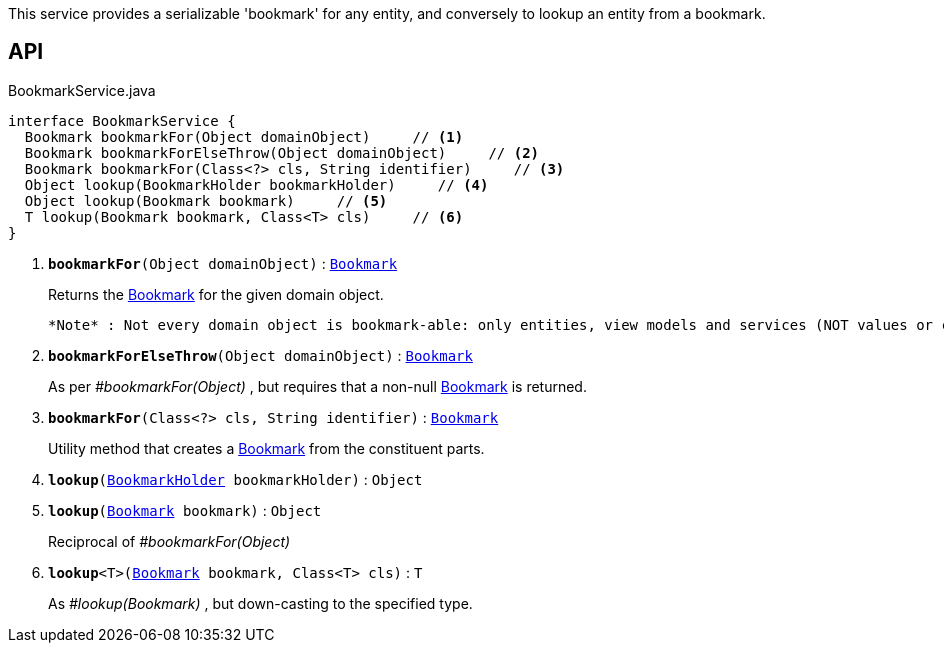 :Notice: Licensed to the Apache Software Foundation (ASF) under one or more contributor license agreements. See the NOTICE file distributed with this work for additional information regarding copyright ownership. The ASF licenses this file to you under the Apache License, Version 2.0 (the "License"); you may not use this file except in compliance with the License. You may obtain a copy of the License at. http://www.apache.org/licenses/LICENSE-2.0 . Unless required by applicable law or agreed to in writing, software distributed under the License is distributed on an "AS IS" BASIS, WITHOUT WARRANTIES OR  CONDITIONS OF ANY KIND, either express or implied. See the License for the specific language governing permissions and limitations under the License.

This service provides a serializable 'bookmark' for any entity, and conversely to lookup an entity from a bookmark.

== API

.BookmarkService.java
[source,java]
----
interface BookmarkService {
  Bookmark bookmarkFor(Object domainObject)     // <.>
  Bookmark bookmarkForElseThrow(Object domainObject)     // <.>
  Bookmark bookmarkFor(Class<?> cls, String identifier)     // <.>
  Object lookup(BookmarkHolder bookmarkHolder)     // <.>
  Object lookup(Bookmark bookmark)     // <.>
  T lookup(Bookmark bookmark, Class<T> cls)     // <.>
}
----

<.> `[teal]#*bookmarkFor*#(Object domainObject)` : `xref:system:generated:index/applib/services/bookmark/Bookmark.adoc[Bookmark]`
+
--
Returns the xref:system:generated:index/applib/services/bookmark/Bookmark.adoc[Bookmark] for the given domain object.

 *Note* : Not every domain object is bookmark-able: only entities, view models and services (NOT values or collections)
--
<.> `[teal]#*bookmarkForElseThrow*#(Object domainObject)` : `xref:system:generated:index/applib/services/bookmark/Bookmark.adoc[Bookmark]`
+
--
As per _#bookmarkFor(Object)_ , but requires that a non-null xref:system:generated:index/applib/services/bookmark/Bookmark.adoc[Bookmark] is returned.
--
<.> `[teal]#*bookmarkFor*#(Class<?> cls, String identifier)` : `xref:system:generated:index/applib/services/bookmark/Bookmark.adoc[Bookmark]`
+
--
Utility method that creates a xref:system:generated:index/applib/services/bookmark/Bookmark.adoc[Bookmark] from the constituent parts.
--
<.> `[teal]#*lookup*#(xref:system:generated:index/applib/services/bookmark/BookmarkHolder.adoc[BookmarkHolder] bookmarkHolder)` : `Object`
<.> `[teal]#*lookup*#(xref:system:generated:index/applib/services/bookmark/Bookmark.adoc[Bookmark] bookmark)` : `Object`
+
--
Reciprocal of _#bookmarkFor(Object)_
--
<.> `[teal]#*lookup*#<T>(xref:system:generated:index/applib/services/bookmark/Bookmark.adoc[Bookmark] bookmark, Class<T> cls)` : `T`
+
--
As _#lookup(Bookmark)_ , but down-casting to the specified type.
--

